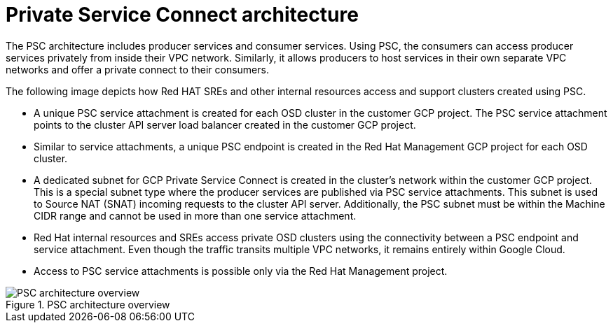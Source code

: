 // Module included in the following assemblies:
//
// * osd_install_access_delete_cluster/creating-a-gcp-psc-enabled-private-cluster.adoc
// * architecture/osd-architecture-models-gcp.adoc

:_mod-docs-content-type: CONCEPT
[id="psc-architecture_{context}"]
= Private Service Connect architecture

The PSC architecture includes producer services and consumer services. Using PSC, the consumers can access producer services privately from inside their VPC network. Similarly, it allows producers to host services in their own separate VPC networks and offer a private connect to their consumers.

The following image depicts how Red HAT SREs and other internal resources access and support clusters created using PSC.

* A unique PSC service attachment is created for each OSD cluster in the customer GCP project. The PSC service attachment points to the cluster API server load balancer created in the customer GCP project.

* Similar to service attachments, a unique PSC endpoint is created in the Red Hat Management GCP project for each OSD cluster.

* A dedicated subnet for GCP Private Service Connect is created in the cluster’s network within the customer GCP project. This is a special subnet type where the producer services are published via PSC service attachments. This subnet is used to Source NAT (SNAT) incoming requests to the cluster API server. Additionally, the PSC subnet must be within the Machine CIDR range and cannot be used in more than one service attachment.

* Red Hat internal resources and SREs access private OSD clusters using the connectivity between a PSC endpoint and service attachment. Even though the traffic transits multiple VPC networks, it remains entirely within Google Cloud.

* Access to PSC service attachments is possible only via the Red Hat Management project.

.PSC architecture overview
image::psc_arch_2.png[PSC architecture overview]